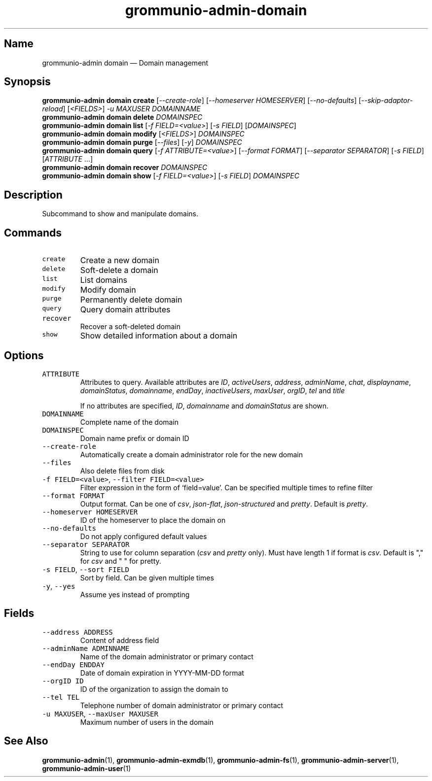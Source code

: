 .\" Automatically generated by Pandoc 2.17.1.1
.\"
.\" Define V font for inline verbatim, using C font in formats
.\" that render this, and otherwise B font.
.ie "\f[CB]x\f[]"x" \{\
. ftr V B
. ftr VI BI
. ftr VB B
. ftr VBI BI
.\}
.el \{\
. ftr V CR
. ftr VI CI
. ftr VB CB
. ftr VBI CBI
.\}
.TH "grommunio-admin-domain" "1" "" "" ""
.hy
.SH Name
.PP
grommunio-admin domain \[em] Domain management
.SH Synopsis
.PP
\f[B]grommunio-admin domain\f[R] \f[B]create\f[R]
[\f[I]--create-role\f[R]] [\f[I]--homeserver HOMESERVER\f[R]]
[\f[I]--no-defaults\f[R]] [\f[I]--skip-adaptor-reload\f[R]]
[\f[I]<FIELDS>\f[R]] \f[I]-u MAXUSER\f[R] \f[I]DOMAINNAME\f[R]
.PD 0
.P
.PD
\f[B]grommunio-admin domain\f[R] \f[B]delete\f[R] \f[I]DOMAINSPEC\f[R]
.PD 0
.P
.PD
\f[B]grommunio-admin domain\f[R] \f[B]list\f[R] [\f[I]-f
FIELD=<value>\f[R]] [\f[I]-s FIELD\f[R]] [\f[I]DOMAINSPEC\f[R]]
.PD 0
.P
.PD
\f[B]grommunio-admin domain\f[R] \f[B]modify\f[R] [\f[I]<FIELDS>\f[R]]
\f[I]DOMAINSPEC\f[R]
.PD 0
.P
.PD
\f[B]grommunio-admin domain\f[R] \f[B]purge\f[R] [\f[I]--files\f[R]]
[\f[I]-y\f[R]] \f[I]DOMAINSPEC\f[R]
.PD 0
.P
.PD
\f[B]grommunio-admin domain\f[R] \f[B]query\f[R] [\f[I]-f
ATTRIBUTE=<value>\f[R]] [\f[I]--format FORMAT\f[R]] [\f[I]--separator
SEPARATOR\f[R]] [\f[I]-s FIELD\f[R]] [\f[I]ATTRIBUTE\f[R] \&...]
.PD 0
.P
.PD
\f[B]grommunio-admin domain\f[R] \f[B]recover\f[R] \f[I]DOMAINSPEC\f[R]
.PD 0
.P
.PD
\f[B]grommunio-admin domain\f[R] \f[B]show\f[R] [\f[I]-f
FIELD=<value>\f[R]] [\f[I]-s FIELD\f[R]] \f[I]DOMAINSPEC\f[R]
.SH Description
.PP
Subcommand to show and manipulate domains.
.SH Commands
.TP
\f[V]create\f[R]
Create a new domain
.TP
\f[V]delete\f[R]
Soft-delete a domain
.TP
\f[V]list\f[R]
List domains
.TP
\f[V]modify\f[R]
Modify domain
.TP
\f[V]purge\f[R]
Permanently delete domain
.TP
\f[V]query\f[R]
Query domain attributes
.TP
\f[V]recover\f[R]
Recover a soft-deleted domain
.TP
\f[V]show\f[R]
Show detailed information about a domain
.SH Options
.TP
\f[V]ATTRIBUTE\f[R]
Attributes to query.
Available attributes are \f[I]ID\f[R], \f[I]activeUsers\f[R],
\f[I]address\f[R], \f[I]adminName\f[R], \f[I]chat\f[R],
\f[I]displayname\f[R], \f[I]domainStatus\f[R], \f[I]domainname\f[R],
\f[I]endDay\f[R], \f[I]inactiveUsers\f[R], \f[I]maxUser\f[R],
\f[I]orgID\f[R], \f[I]tel\f[R] and \f[I]title\f[R]
.RS
.PP
If no attributes are specified, \f[I]ID\f[R], \f[I]domainname\f[R] and
\f[I]domainStatus\f[R] are shown.
.RE
.TP
\f[V]DOMAINNAME\f[R]
Complete name of the domain
.TP
\f[V]DOMAINSPEC\f[R]
Domain name prefix or domain ID
.TP
\f[V]--create-role\f[R]
Automatically create a domain administrator role for the new domain
.TP
\f[V]--files\f[R]
Also delete files from disk
.TP
\f[V]-f FIELD=<value>\f[R], \f[V]--filter FIELD=<value>\f[R]
Filter expression in the form of \[oq]field=value\[cq].
Can be specified multiple times to refine filter
.TP
\f[V]--format FORMAT\f[R]
Output format.
Can be one of \f[I]csv\f[R], \f[I]json-flat\f[R],
\f[I]json-structured\f[R] and \f[I]pretty\f[R].
Default is \f[I]pretty\f[R].
.TP
\f[V]--homeserver HOMESERVER\f[R]
ID of the homeserver to place the domain on
.TP
\f[V]--no-defaults\f[R]
Do not apply configured default values
.TP
\f[V]--separator SEPARATOR\f[R]
String to use for column separation (\f[I]csv\f[R] and \f[I]pretty\f[R]
only).
Must have length 1 if format is \f[I]csv\f[R].
Default is \[dq],\[dq] for \f[I]csv\f[R] and \[dq] \[dq] for pretty.
.TP
\f[V]-s FIELD\f[R], \f[V]--sort FIELD\f[R]
Sort by field.
Can be given multiple times
.TP
\f[V]-y\f[R], \f[V]--yes\f[R]
Assume yes instead of prompting
.SH Fields
.TP
\f[V]--address ADDRESS\f[R]
Content of address field
.TP
\f[V]--adminName ADMINNAME\f[R]
Name of the domain administrator or primary contact
.TP
\f[V]--endDay ENDDAY\f[R]
Date of domain expiration in YYYY-MM-DD format
.TP
\f[V]--orgID ID\f[R]
ID of the organization to assign the domain to
.TP
\f[V]--tel TEL\f[R]
Telephone number of domain administrator or primary contact
.TP
\f[V]-u MAXUSER\f[R], \f[V]--maxUser MAXUSER\f[R]
Maximum number of users in the domain
.SH See Also
.PP
\f[B]grommunio-admin\f[R](1), \f[B]grommunio-admin-exmdb\f[R](1),
\f[B]grommunio-admin-fs\f[R](1), \f[B]grommunio-admin-server\f[R](1),
\f[B]grommunio-admin-user\f[R](1)
